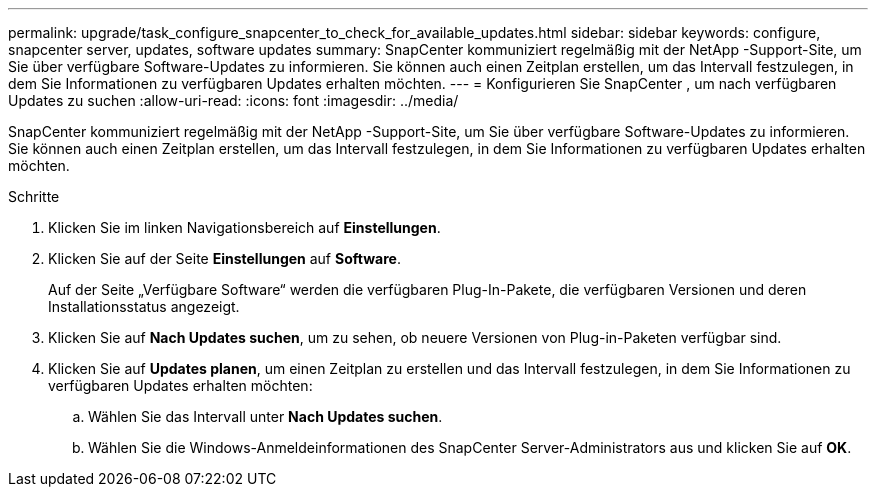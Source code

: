 ---
permalink: upgrade/task_configure_snapcenter_to_check_for_available_updates.html 
sidebar: sidebar 
keywords: configure, snapcenter server, updates, software updates 
summary: SnapCenter kommuniziert regelmäßig mit der NetApp -Support-Site, um Sie über verfügbare Software-Updates zu informieren.  Sie können auch einen Zeitplan erstellen, um das Intervall festzulegen, in dem Sie Informationen zu verfügbaren Updates erhalten möchten. 
---
= Konfigurieren Sie SnapCenter , um nach verfügbaren Updates zu suchen
:allow-uri-read: 
:icons: font
:imagesdir: ../media/


[role="lead"]
SnapCenter kommuniziert regelmäßig mit der NetApp -Support-Site, um Sie über verfügbare Software-Updates zu informieren.  Sie können auch einen Zeitplan erstellen, um das Intervall festzulegen, in dem Sie Informationen zu verfügbaren Updates erhalten möchten.

.Schritte
. Klicken Sie im linken Navigationsbereich auf *Einstellungen*.
. Klicken Sie auf der Seite *Einstellungen* auf *Software*.
+
Auf der Seite „Verfügbare Software“ werden die verfügbaren Plug-In-Pakete, die verfügbaren Versionen und deren Installationsstatus angezeigt.

. Klicken Sie auf *Nach Updates suchen*, um zu sehen, ob neuere Versionen von Plug-in-Paketen verfügbar sind.
. Klicken Sie auf *Updates planen*, um einen Zeitplan zu erstellen und das Intervall festzulegen, in dem Sie Informationen zu verfügbaren Updates erhalten möchten:
+
.. Wählen Sie das Intervall unter *Nach Updates suchen*.
.. Wählen Sie die Windows-Anmeldeinformationen des SnapCenter Server-Administrators aus und klicken Sie auf *OK*.



